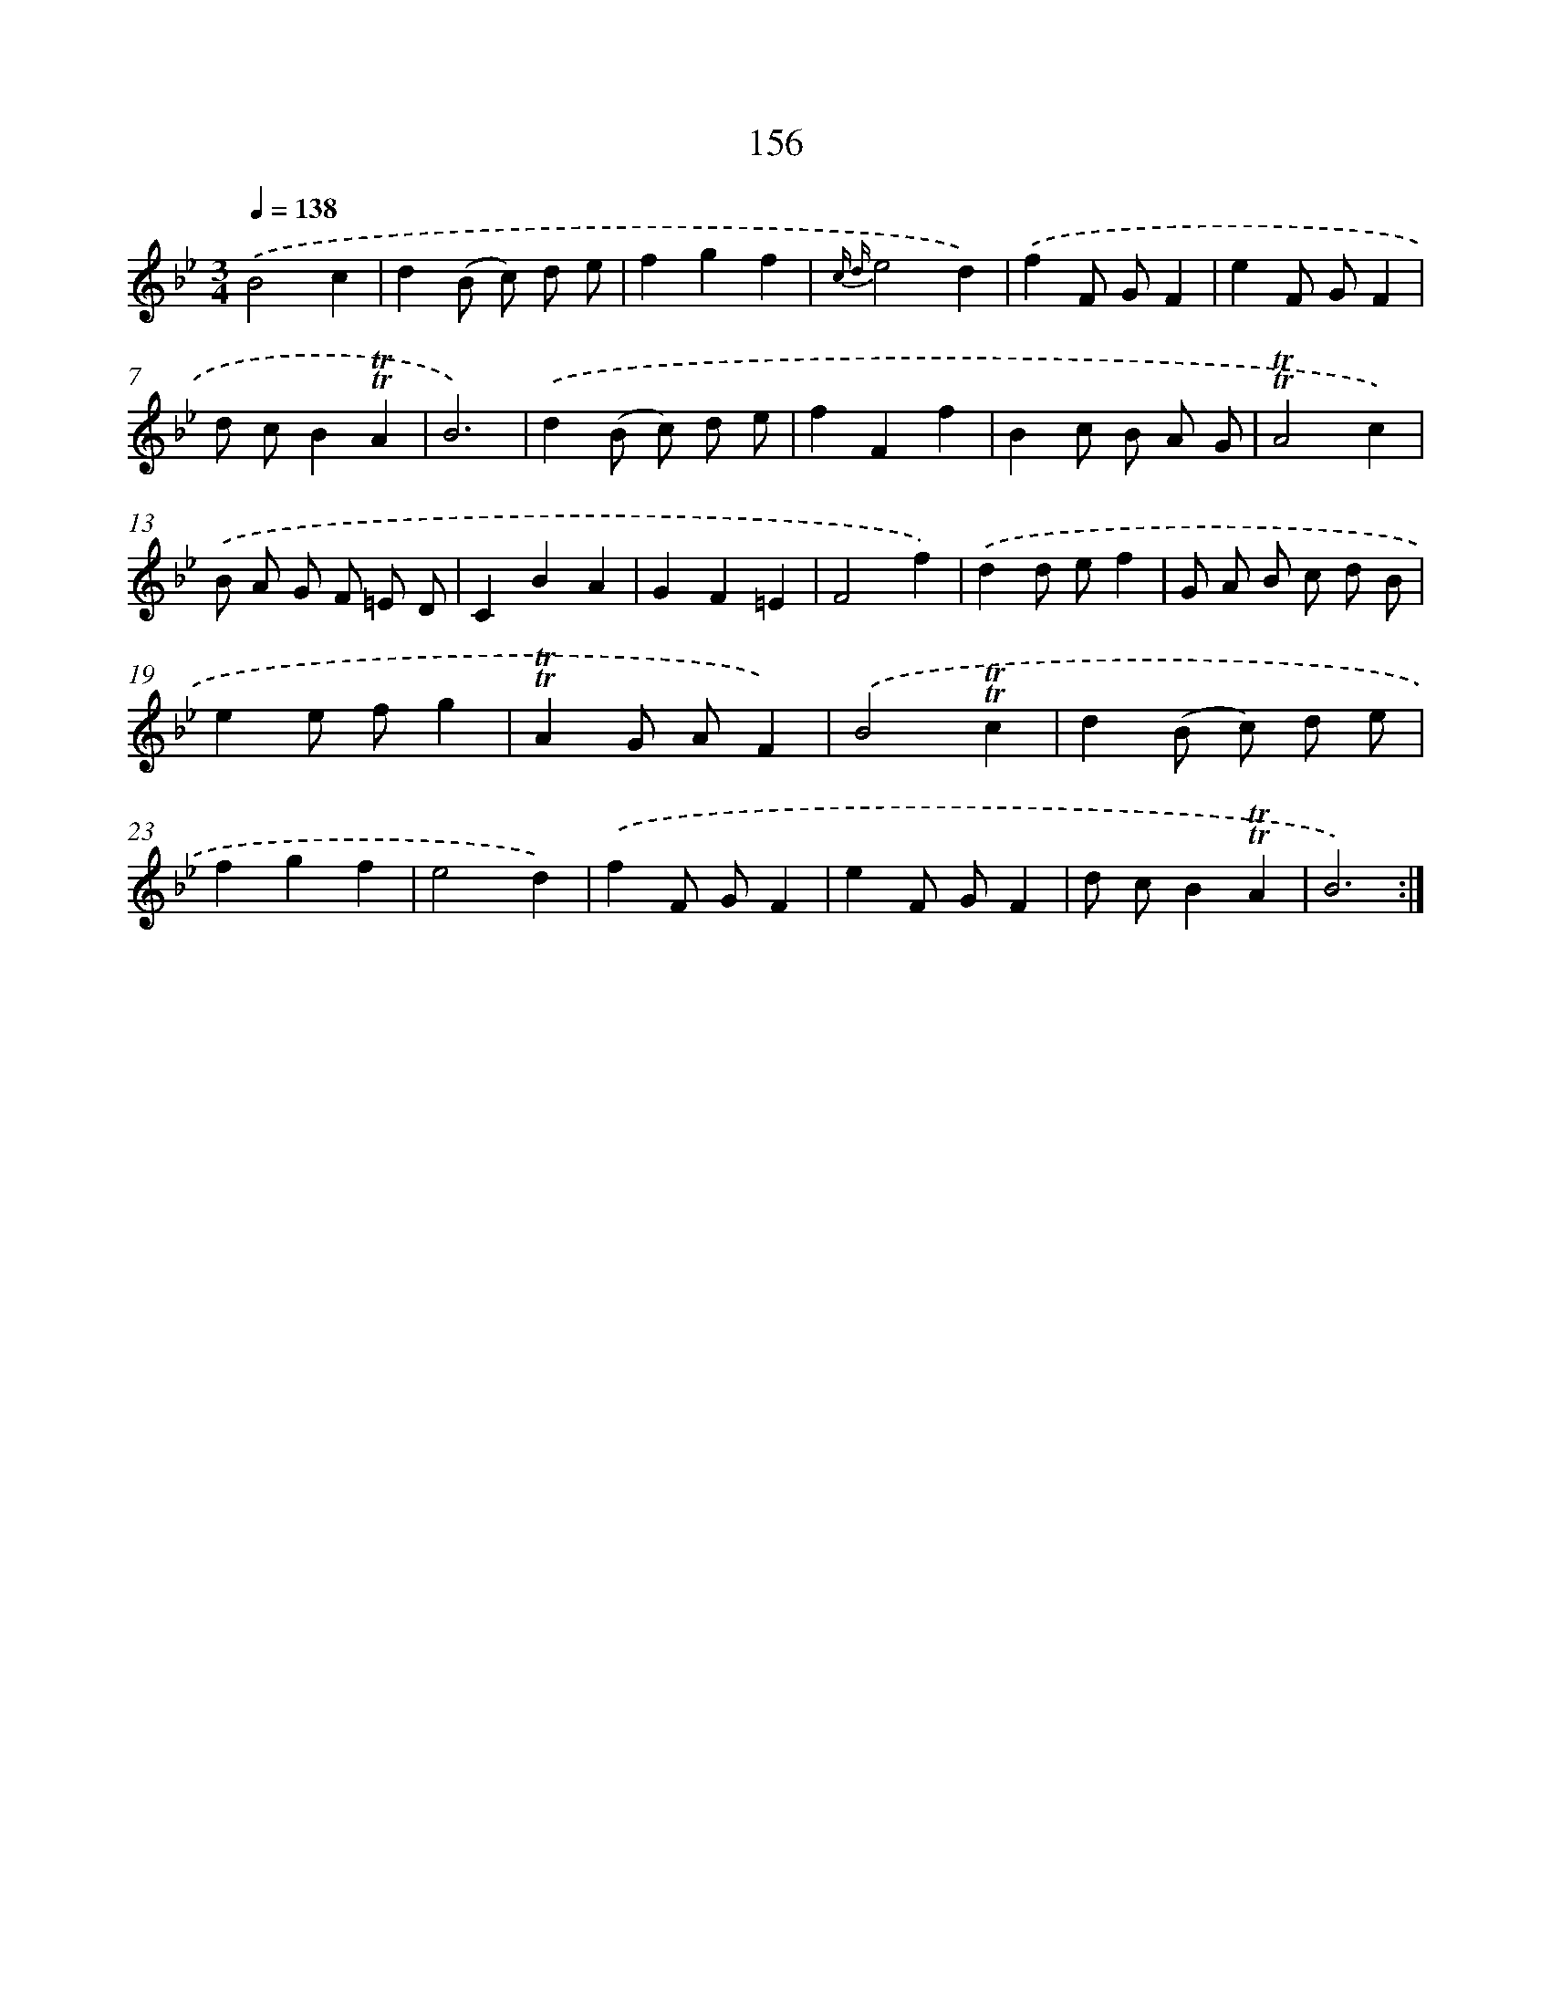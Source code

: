 X: 15683
T: 156
%%abc-version 2.0
%%abcx-abcm2ps-target-version 5.9.1 (29 Sep 2008)
%%abc-creator hum2abc beta
%%abcx-conversion-date 2018/11/01 14:37:56
%%humdrum-veritas 2860680939
%%humdrum-veritas-data 2658031780
%%continueall 1
%%barnumbers 0
L: 1/8
M: 3/4
Q: 1/4=138
K: Bb clef=treble
.('B4c2 |
d2(B c) d e |
f2g2f2 |
{c d}e4d2) |
.('f2F GF2 |
e2F GF2 |
d cB2!trill!!trill!A2 |
B6) |
.('d2(B c) d e |
f2F2f2 |
B2c B A G |
!trill!!trill!A4c2) |
.('B A G F =E D |
C2B2A2 |
G2F2=E2 |
F4f2) |
.('d2d ef2 |
G A B c d B |
e2e fg2 |
!trill!!trill!A2G AF2) |
.('B4!trill!!trill!c2 |
d2(B c) d e |
f2g2f2 |
e4d2) |
.('f2F GF2 |
e2F GF2 |
d cB2!trill!!trill!A2 |
B6) :|]
